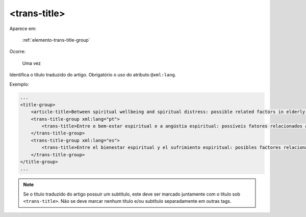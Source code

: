 .. _elemento-trans-title:

<trans-title>
=============

Aparece em:

  :ref:`elemento-trans-title-group`

Ocorre:

  Uma vez


Identifica o título traduzido do artigo. Obrigatório o uso do atributo ``@xml:lang``.


Exemplo:

.. code-block:: xml

    ...
    <title-group>
        <article-title>Between spiritual wellbeing and spiritual distress: possible related factors in elderly patients with cancer</article-title>
        <trans-title-group xml:lang="pt">
            <trans-title>Entre o bem-estar espiritual e a angústia espiritual: possíveis fatores relacionados a idosos com cancro</trans-title>
        </trans-title-group>
        <trans-title-group xml:lang="es">
            <trans-title>Entre el bienestar espiritual y el sufrimiento espiritual: posibles factores relacionados en ancianos con câncer</trans-title>
        </trans-title-group>
    </title-group>
    ...

.. note:: Se o título traduzido do artigo possuir um subtítulo, este deve ser marcado juntamente com o título sob ``<trans-title>``. Não se deve marcar nenhum título e/ou subtítulo separadamente em outras tags.


.. {"reviewed_on": "20160629", "by": "gandhalf_thewhite@hotmail.com"}
